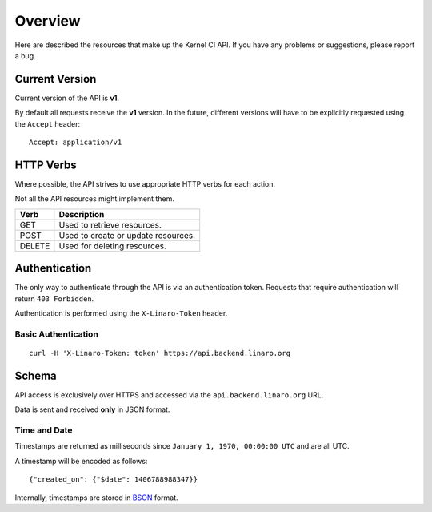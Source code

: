 Overview
========

Here are described the resources that make up the Kernel CI API.
If you have any problems or suggestions, please report a bug.


Current Version
---------------

Current version of the API is **v1**.

By default all requests receive the **v1** version. In the future, different
versions will have to be explicitly requested using the ``Accept`` header: ::

    Accept: application/v1

HTTP Verbs
----------

Where possible, the API strives to use appropriate HTTP verbs for each action.

Not all the API resources might implement them.

+--------+-------------------------------------+
| Verb   | Description                         |
+========+=====================================+
| GET    | Used to retrieve resources.         |
+--------+-------------------------------------+
| POST   | Used to create or update resources. |
+--------+-------------------------------------+
| DELETE | Used for deleting resources.        |
+--------+-------------------------------------+

Authentication
--------------

The only way to authenticate through the API is via an authentication token.
Requests that require authentication will return ``403 Forbidden``.

Authentication is performed using the ``X-Linaro-Token`` header.

Basic Authentication
********************

::

    curl -H 'X-Linaro-Token: token' https://api.backend.linaro.org

Schema
------

API access is exclusively over HTTPS and accessed via the
``api.backend.linaro.org`` URL.

Data is sent and received **only** in JSON format.

Time and Date
*************

Timestamps are returned as milliseconds since ``January 1, 1970, 00:00:00
UTC`` and are all UTC.

A timestamp will be encoded as follows: ::

    {"created_on": {"$date": 1406788988347}}

Internally, timestamps are stored in `BSON <http://bsonspec.org/>`_ format.

